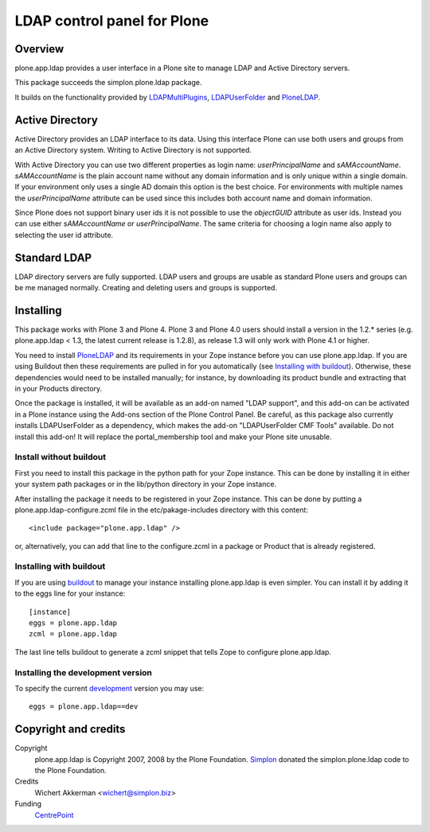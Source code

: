 LDAP control panel for Plone
============================

Overview
--------

plone.app.ldap provides a user interface in a Plone site to manage
LDAP and Active Directory servers. 

This package succeeds the simplon.plone.ldap package.

It builds on the functionality provided by LDAPMultiPlugins_, LDAPUserFolder_
and PloneLDAP_.


Active Directory
----------------

Active Directory provides an LDAP interface to its data. Using this interface
Plone can use both users and groups from an Active Directory system. Writing
to Active Directory is not supported.

With Active Directory you can use two different properties as login name:
`userPrincipalName` and `sAMAccountName`. `sAMAccountName` is the plain account
name without any domain information and is only unique within a single domain.
If your environment only uses a single AD domain this option is the best
choice. For environments with multiple names the `userPrincipalName` attribute
can be used since this includes both account name and domain information.


Since Plone does not support binary user ids it is not possible to use the
`objectGUID` attribute as user ids. Instead you can use either `sAMAccountName`
or `userPrincipalName`. The same criteria for choosing a login name also
apply to selecting the user id attribute.

Standard LDAP
-------------

LDAP directory servers are fully supported. LDAP users and groups are usable
as standard Plone users and groups can be me managed normally. Creating and
deleting users and groups is supported.


Installing
----------

This package works with Plone 3 and Plone 4. Plone 3 and Plone 4.0
users should install a version in the 1.2.* series
(e.g. plone.app.ldap < 1.3, the latest current release is 1.2.8), as
release 1.3 will only work with Plone 4.1 or higher.

You need to install PloneLDAP_ and its requirements in your Zope instance
before you can use plone.app.ldap. If you are using Buildout then
these requirements are pulled in for you automatically (see 
`Installing with buildout`_). Otherwise, these dependencies would need
to be installed manually; for instance, by downloading
its product bundle and extracting that in your Products directory.

Once the package is installed, it will be available as an add-on named
"LDAP support", and this add-on can be activated in a Plone instance
using the Add-ons section of the Plone Control Panel. Be careful, as this
package also currently installs LDAPUserFolder as a dependency, which makes
the add-on "LDAPUserFolder CMF Tools" available. Do not install this add-on!
It will replace the portal_membership tool and make your Plone site
unusable.

Install without buildout
~~~~~~~~~~~~~~~~~~~~~~~~

First you need to install this package in the python path for your
Zope instance. This can be done by installing it in either your system
path packages or in the lib/python directory in your Zope instance.

After installing the package it needs to be registered in your Zope instance.
This can be done by putting a plone.app.ldap-configure.zcml file in the
etc/pakage-includes directory with this content::

  <include package="plone.app.ldap" />

or, alternatively, you can add that line to the configure.zcml in a
package or Product that is already registered.

Installing with buildout
~~~~~~~~~~~~~~~~~~~~~~~~

If you are using `buildout`_ to manage your instance installing plone.app.ldap 
is even simpler. You can install it by adding it to the eggs line for your 
instance::

  [instance]
  eggs = plone.app.ldap
  zcml = plone.app.ldap

The last line tells buildout to generate a zcml snippet that tells Zope to 
configure plone.app.ldap.

.. _buildout: http://pypi.python.org/pypi/zc.buildout


Installing the development version
~~~~~~~~~~~~~~~~~~~~~~~~~~~~~~~~~~

To specify the current `development`_ version you may use::

  eggs = plone.app.ldap==dev

.. _development: https://svn.plone.org/svn/plone/plone.app.ldap/trunk#egg=plone.app.ldap-dev


Copyright and credits
---------------------

Copyright
    plone.app.ldap is Copyright 2007, 2008 by the Plone Foundation.
    Simplon_ donated the simplon.plone.ldap code to the Plone Foundation.

Credits
     Wichert Akkerman <wichert@simplon.biz>

Funding
     CentrePoint_


.. _simplon: http://www.simplon.biz/
.. _python-ldap: http://python-ldap.sourceforge.net/
.. _LDAPUserFolder: http://www.dataflake.org/software/ldapuserfolder/
.. _LDAPMultiPlugins: http://www.dataflake.org/software/ldapmultiplugins/
.. _PloneLDAP: http://plone.org/products/ploneldap/
.. _CentrePoint: http://centrepoint.org.uk/
